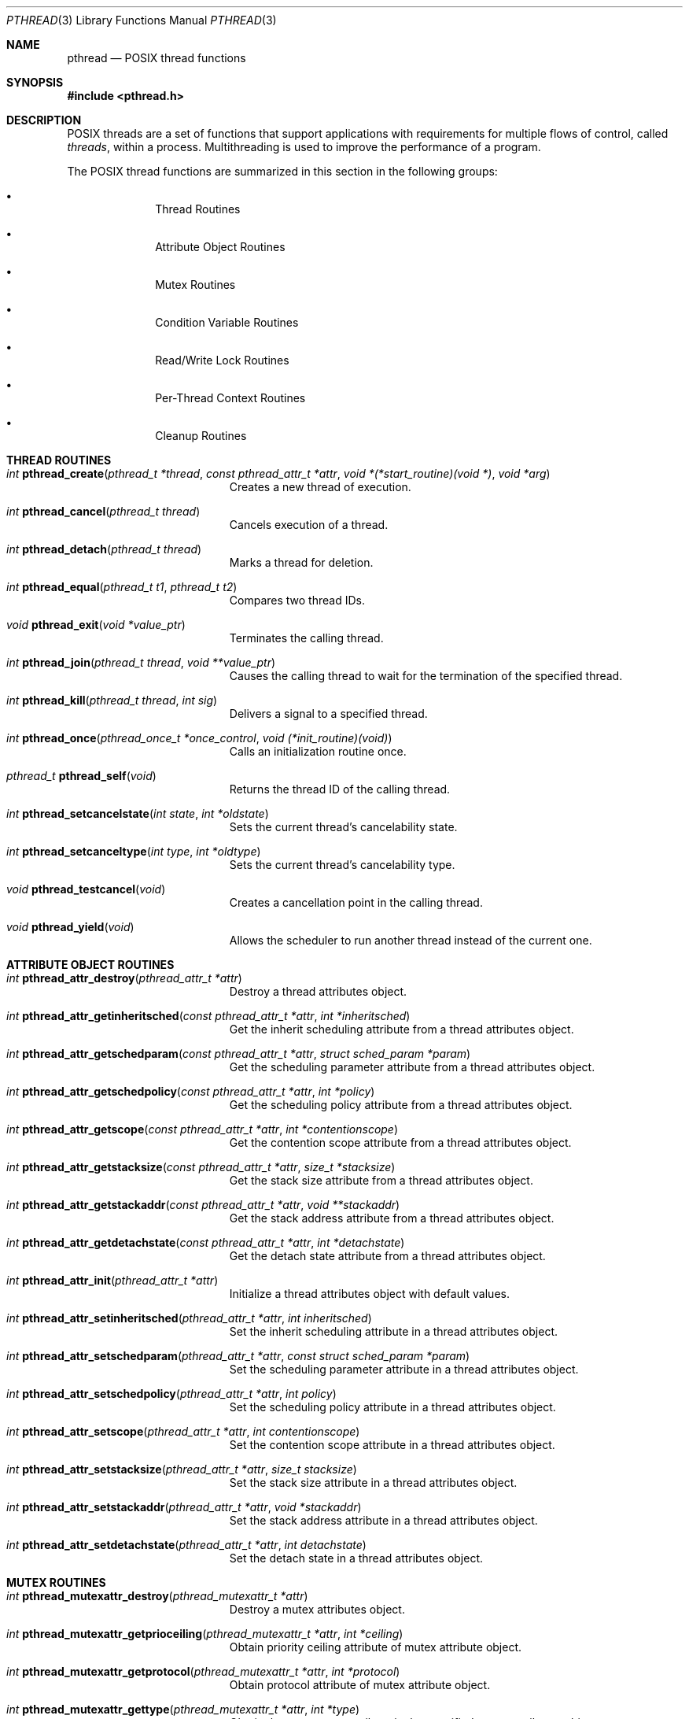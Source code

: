 .\" Copyright (c) 1996 John Birrell <jb@cimlogic.com.au>.
.\" All rights reserved.
.\"
.\" Redistribution and use in source and binary forms, with or without
.\" modification, are permitted provided that the following conditions
.\" are met:
.\" 1. Redistributions of source code must retain the above copyright
.\"    notice, this list of conditions and the following disclaimer.
.\" 2. Redistributions in binary form must reproduce the above copyright
.\"    notice, this list of conditions and the following disclaimer in the
.\"    documentation and/or other materials provided with the distribution.
.\" 3. All advertising materials mentioning features or use of this software
.\"    must display the following acknowledgement:
.\"	This product includes software developed by John Birrell.
.\" 4. Neither the name of the author nor the names of any co-contributors
.\"    may be used to endorse or promote products derived from this software
.\"    without specific prior written permission.
.\"
.\" THIS SOFTWARE IS PROVIDED BY JOHN BIRRELL AND CONTRIBUTORS ``AS IS'' AND
.\" ANY EXPRESS OR IMPLIED WARRANTIES, INCLUDING, BUT NOT LIMITED TO, THE
.\" IMPLIED WARRANTIES OF MERCHANTABILITY AND FITNESS FOR A PARTICULAR PURPOSE
.\" ARE DISCLAIMED.  IN NO EVENT SHALL THE REGENTS OR CONTRIBUTORS BE LIABLE
.\" FOR ANY DIRECT, INDIRECT, INCIDENTAL, SPECIAL, EXEMPLARY, OR CONSEQUENTIAL
.\" DAMAGES (INCLUDING, BUT NOT LIMITED TO, PROCUREMENT OF SUBSTITUTE GOODS
.\" OR SERVICES; LOSS OF USE, DATA, OR PROFITS; OR BUSINESS INTERRUPTION)
.\" HOWEVER CAUSED AND ON ANY THEORY OF LIABILITY, WHETHER IN CONTRACT, STRICT
.\" LIABILITY, OR TORT (INCLUDING NEGLIGENCE OR OTHERWISE) ARISING IN ANY WAY
.\" OUT OF THE USE OF THIS SOFTWARE, EVEN IF ADVISED OF THE POSSIBILITY OF
.\" SUCH DAMAGE.
.\"
.\" $FreeBSD: src/share/man/man3/pthread.3,v 1.21 2002/03/11 10:45:18 maxim Exp $
.\"
.Dd September 10, 1998
.Dt PTHREAD 3
.Os
.Sh NAME
.Nm pthread
.Nd POSIX thread functions
.Sh SYNOPSIS
.In pthread.h
.Sh DESCRIPTION
POSIX threads are a set of functions that support applications with
requirements for multiple flows of control, called
.Fa threads ,
within a process.
Multithreading is used to improve the performance of a
program.
.Pp
The POSIX thread functions are summarized in this section in the following
groups:
.Bl -bullet -offset indent
.It
Thread Routines
.It
Attribute Object Routines
.It
Mutex Routines
.It
Condition Variable Routines
.It
Read/Write Lock Routines
.It
Per-Thread Context Routines
.It
Cleanup Routines
.El
.Sh THREAD ROUTINES
.Bl -tag -width Er
.It Xo
.Ft int
.Fn pthread_create "pthread_t *thread" "const pthread_attr_t *attr" "void *(*start_routine)(void *)" "void *arg"
.Xc
Creates a new thread of execution.
.It Xo
.Ft int
.Fn pthread_cancel "pthread_t thread"
.Xc
Cancels execution of a thread.
.It Xo
.Ft int
.Fn pthread_detach "pthread_t thread"
.Xc
Marks a thread for deletion.
.It Xo
.Ft int
.Fn pthread_equal "pthread_t t1" "pthread_t t2"
.Xc
Compares two thread IDs.
.It Xo
.Ft void
.Fn pthread_exit "void *value_ptr"
.Xc
Terminates the calling thread.
.It Xo
.Ft int
.Fn pthread_join "pthread_t thread" "void **value_ptr"
.Xc
Causes the calling thread to wait for the termination of the specified thread.
.It Xo
.Ft int
.Fn pthread_kill "pthread_t thread" "int sig"
.Xc
Delivers a signal to a specified thread.
.It Xo
.Ft int
.Fn pthread_once "pthread_once_t *once_control" "void (*init_routine)(void)"
.Xc
Calls an initialization routine once.
.It Xo
.Ft pthread_t
.Fn pthread_self void
.Xc
Returns the thread ID of the calling thread.
.It Xo
.Ft int
.Fn pthread_setcancelstate "int state" "int *oldstate"
.Xc
Sets the current thread's cancelability state.
.It Xo
.Ft int
.Fn pthread_setcanceltype "int type" "int *oldtype"
.Xc
Sets the current thread's cancelability type.
.It Xo
.Ft void
.Fn pthread_testcancel void
.Xc
Creates a cancellation point in the calling thread.
.It Xo
.Ft void
.Fn pthread_yield void
.Xc
Allows the scheduler to run another thread instead of the current one.
.El
.Sh ATTRIBUTE OBJECT ROUTINES
.Bl -tag -width Er
.It Xo
.Ft int
.Fn pthread_attr_destroy "pthread_attr_t *attr"
.Xc
Destroy a thread attributes object.
.It Xo
.Ft int
.Fn pthread_attr_getinheritsched "const pthread_attr_t *attr" "int *inheritsched"
.Xc
Get the inherit scheduling attribute from a thread attributes object.
.It Xo
.Ft int
.Fn pthread_attr_getschedparam "const pthread_attr_t *attr" "struct sched_param *param"
.Xc
Get the scheduling parameter attribute from a thread attributes object.
.It Xo
.Ft int
.Fn pthread_attr_getschedpolicy "const pthread_attr_t *attr" "int *policy"
.Xc
Get the scheduling policy attribute from a thread attributes object.
.It Xo
.Ft int
.Fn pthread_attr_getscope "const pthread_attr_t *attr" "int *contentionscope"
.Xc
Get the contention scope attribute from a thread attributes object.
.It Xo
.Ft int
.Fn pthread_attr_getstacksize "const pthread_attr_t *attr" "size_t *stacksize"
.Xc
Get the stack size attribute from a thread attributes object.
.It Xo
.Ft int
.Fn pthread_attr_getstackaddr "const pthread_attr_t *attr" "void **stackaddr"
.Xc
Get the stack address attribute from a thread attributes object.
.It Xo
.Ft int
.Fn pthread_attr_getdetachstate "const pthread_attr_t *attr" "int *detachstate"
.Xc
Get the detach state attribute from a thread attributes object.
.It Xo
.Ft int
.Fn pthread_attr_init "pthread_attr_t *attr"
.Xc
Initialize a thread attributes object with default values.
.It Xo
.Ft int
.Fn pthread_attr_setinheritsched "pthread_attr_t *attr" "int inheritsched"
.Xc
Set the inherit scheduling attribute in a thread attributes object.
.It Xo
.Ft int
.Fn pthread_attr_setschedparam "pthread_attr_t *attr" "const struct sched_param *param"
.Xc
Set the scheduling parameter attribute in a thread attributes object.
.It Xo
.Ft int
.Fn pthread_attr_setschedpolicy "pthread_attr_t *attr" "int policy"
.Xc
Set the scheduling policy attribute in a thread attributes object.
.It Xo
.Ft int
.Fn pthread_attr_setscope "pthread_attr_t *attr" "int contentionscope"
.Xc
Set the contention scope attribute in a thread attributes object.
.It Xo
.Ft int
.Fn pthread_attr_setstacksize "pthread_attr_t *attr" "size_t stacksize"
.Xc
Set the stack size attribute in a thread attributes object.
.It Xo
.Ft int
.Fn pthread_attr_setstackaddr "pthread_attr_t *attr" "void *stackaddr"
.Xc
Set the stack address attribute in a thread attributes object.
.It Xo
.Ft int
.Fn pthread_attr_setdetachstate "pthread_attr_t *attr" "int detachstate"
.Xc
Set the detach state in a thread attributes object.
.El
.Sh MUTEX ROUTINES
.Bl -tag -width Er
.It Xo
.Ft int
.Fn pthread_mutexattr_destroy "pthread_mutexattr_t *attr"
.Xc
Destroy a mutex attributes object.
.It Xo
.Ft int
.Fn pthread_mutexattr_getprioceiling "pthread_mutexattr_t *attr" "int *ceiling"
.Xc
Obtain priority ceiling attribute of mutex attribute object.
.It Xo
.Ft int
.Fn pthread_mutexattr_getprotocol "pthread_mutexattr_t *attr" "int *protocol"
.Xc
Obtain protocol attribute of mutex attribute object.
.It Xo
.Ft int
.Fn pthread_mutexattr_gettype "pthread_mutexattr_t *attr" "int *type"
.Xc
Obtain the mutex type attribute in the specified mutex attributes object.
.It Xo
.Ft int
.Fn pthread_mutexattr_init "pthread_mutexattr_t *attr"
.Xc
Initialize a mutex attributes object with default values.
.It Xo
.Ft int
.Fn pthread_mutexattr_setprioceiling "pthread_mutexattr_t *attr" "int ceiling"
.Xc
Set priority ceiling attribute of mutex attribute object.
.It Xo
.Ft int
.Fn pthread_mutexattr_setprotocol "pthread_mutexattr_t *attr" "int protocol"
.Xc
Set protocol attribute of mutex attribute object.
.It Xo
.Ft int
.Fn pthread_mutexattr_settype "pthread_mutexattr_t *attr" "int type"
.Xc
Set the mutex type attribute that is used when a mutex is created.
.It Xo
.Ft int
.Fn pthread_mutex_destroy "pthread_mutex_t *mutex"
.Xc
Destroy a mutex.
.It Xo
.Ft int
.Fn pthread_mutex_init "pthread_mutex_t *mutex" "const pthread_mutexattr_t *attr"
.Xc
Initialize a mutex with specified attributes.
.It Xo
.Ft int
.Fn pthread_mutex_lock "pthread_mutex_t *mutex"
.Xc
Lock a mutex and block until it becomes available.
.It Xo
.Ft int
.Fn pthread_mutex_trylock "pthread_mutex_t *mutex"
.Xc
Try to lock a mutex, but don't block if the mutex is locked by another thread,
including the current thread.
.It Xo
.Ft int
.Fn pthread_mutex_unlock "pthread_mutex_t *mutex"
.Xc
Unlock a mutex.
.El
.Sh CONDITION VARIABLE ROUTINES
.Bl -tag -width Er
.It Xo
.Ft int
.Fn pthread_condattr_destroy "pthread_condattr_t *attr"
.Xc
Destroy a condition variable attributes object.
.It Xo
.Ft int
.Fn pthread_condattr_init "pthread_condattr_t *attr"
.Xc
Initialize a condition variable attributes object with default values.
.It Xo
.Ft int
.Fn pthread_cond_broadcast "pthread_cond_t *cond"
.Xc
Unblock all threads currently blocked on the specified condition variable.
.It Xo
.Ft int
.Fn pthread_cond_destroy "pthread_cond_t *cond"
.Xc
Destroy a condition variable.
.It Xo
.Ft int
.Fn pthread_cond_init "pthread_cond_t *cond" "const pthread_condattr_t *attr"
.Xc
Initialize a condition variable with specified attributes.
.It Xo
.Ft int
.Fn pthread_cond_signal "pthread_cond_t *cond"
.Xc
Unblock at least one of the threads blocked on the specified condition variable.
.It Xo
.Ft int
.Fn pthread_cond_timedwait "pthread_cond_t *cond" "pthread_mutex_t *mutex" "const struct timespec *abstime"
.Xc
Wait no longer than the specified time for a condition and lock the specified mutex.
.It Xo
.Ft int
.Fn pthread_cond_wait "pthread_cond_t *" "pthread_mutex_t *mutex"
.Xc
Wait for a condition and lock the specified mutex.
.El
.Sh READ/WRITE LOCK ROUTINES
.Bl -tag -width Er
.It Xo
.Ft int
.Fn pthread_rwlock_destroy "pthread_rwlock_t *lock"
.Xc
Destroy a read/write lock object.
.It Xo
.Ft int
.Fn pthread_rwlock_init "pthread_rwlock_t *lock" "const pthread_rwlockattr_t *attr"
.Xc
Initialize a read/write lock object.
.It Xo
.Ft int
.Fn pthread_rwlock_rdlock "pthread_rwlock_t *lock"
.Xc
Lock a read/write lock for reading, blocking until the lock can be
acquired.
.It Xo
.Ft int
.Fn pthread_rwlock_tryrdlock "pthread_rwlock_t *lock"
.Xc
Attempt to lock a read/write lock for reading, without blocking if the
lock is unavailable.
.It Xo
.Ft int
.Fn pthread_rwlock_trywrlock "pthread_rwlock_t *lock"
.Xc
Attempt to lock a read/write lock for writing, without blocking if the
lock is unavailable.
.It Xo
.Ft int
.Fn pthread_rwlock_unlock "pthread_rwlock_t *lock"
.Xc
Unlock a read/write lock.
.It Xo
.Ft int
.Fn pthread_rwlock_wrlock "pthread_rwlock_t *lock"
.Xc
Lock a read/write lock for writing, blocking until the lock can be
acquired.
.It Xo
.Ft int
.Fn pthread_rwlockattr_destroy "pthread_rwlockattr_t *attr"
.Xc
Destroy a read/write lock attribute object.
.It Xo
.Ft int
.Fn pthread_rwlockattr_getpshared "const pthread_rwlockattr_t *attr" "int *pshared"
.Xc
Retrieve the process shared setting for the read/write lock attribute
object.
.It Xo
.Ft int
.Fn pthread_rwlockattr_init "pthread_rwlockattr_t *attr"
.Xc
Initialize a read/write lock attribute object.
.It Xo
.Ft int
.Fn pthread_rwlockattr_setpshared "pthread_rwlockattr_t *attr" "int pshared"
.Xc
Set the process shared setting for the read/write lock attribute object.
.El
.Sh PER-THREAD CONTEXT ROUTINES
.Bl -tag -width Er
.It Xo
.Ft int
.Fn pthread_key_create "pthread_key_t *key" "void (*routine)(void *)"
.Xc
Create a thread-specific data key.
.It Xo
.Ft int
.Fn pthread_key_delete "pthread_key_t key"
.Xc
Delete a thread-specific data key.
.It Xo
.Ft "void *"
.Fn pthread_getspecific "pthread_key_t key"
.Xc
Get the thread-specific value for the specified key.
.It Xo
.Ft int
.Fn pthread_setspecific "pthread_key_t key" "const void *value_ptr"
.Xc
Set the thread-specific value for the specified key.
.El
.Sh CLEANUP ROUTINES
.Bl -tag -width Er
.It Xo
.Ft void
.Fn pthread_cleanup_pop "int execute"
.Xc
Remove the routine at the top of the calling thread's cancellation cleanup
stack and optionally invoke it.
.It Xo
.Ft void
.Fn pthread_cleanup_push "void (*routine)(void *)" "void *routine_arg"
.Xc
Push the specified cancellation cleanup handler onto the calling thread's
cancellation stack.
.El
.Sh INSTALLATION
The current
.Fx
POSIX thread implementation is built in the library
.Fa libc_r
which contains both thread-safe libc functions and the thread functions.
This library replaces
.Fa libc
for threaded applications.
.Pp
By default,
.Fa libc_r
is built as part of a 'make world'.  To disable the build of
.Fa libc_r
you must supply the '-DNOLIBC_R' option to
.Xr make 1 .
.Pp
A
.Fx
specific option has been added to gcc to make linking
threaded processes simple.
.Fa gcc -pthread
links a threaded process against
.Fa libc_r
instead of
.Fa libc .
.Sh SEE ALSO
.Xr pthread_cleanup_pop 3 ,
.Xr pthread_cleanup_push 3 ,
.Xr pthread_cond_broadcast 3 ,
.Xr pthread_cond_destroy 3 ,
.Xr pthread_cond_init 3 ,
.Xr pthread_cond_signal 3 ,
.Xr pthread_cond_timedwait 3 ,
.Xr pthread_cond_wait 3 ,
.Xr pthread_condattr_destroy 3 ,
.Xr pthread_condattr_init 3 ,
.Xr pthread_create 3 ,
.Xr pthread_detach 3 ,
.Xr pthread_equal 3 ,
.Xr pthread_exit 3 ,
.Xr pthread_getspecific 3 ,
.Xr pthread_join 3 ,
.Xr pthread_key_delete 3 ,
.Xr pthread_kill 3 ,
.Xr pthread_mutex_destroy 3 ,
.Xr pthread_mutex_init 3 ,
.Xr pthread_mutex_lock 3 ,
.Xr pthread_mutex_trylock 3 ,
.Xr pthread_mutex_unlock 3 ,
.Xr pthread_mutexattr_destroy 3 ,
.Xr pthread_mutexattr_getprioceiling 3 ,
.Xr pthread_mutexattr_getprotocol 3 ,
.Xr pthread_mutexattr_gettype 3 ,
.Xr pthread_mutexattr_init 3 ,
.Xr pthread_mutexattr_setprioceiling 3 ,
.Xr pthread_mutexattr_setprotocol 3 ,
.Xr pthread_mutexattr_settype 3 ,
.Xr pthread_once 3 ,
.Xr pthread_rwlockattr_destroy 3 ,
.Xr pthread_rwlockattr_getpshared 3 ,
.Xr pthread_rwlockattr_init 3 ,
.Xr pthread_rwlockattr_setpshared 3 ,
.Xr pthread_rwlock_destroy 3 ,
.Xr pthread_rwlock_init 3 ,
.Xr pthread_rwlock_rdlock 3 ,
.Xr pthread_rwlock_unlock 3 ,
.Xr pthread_rwlock_wrlock 3 ,
.Xr pthread_self 3 ,
.Xr pthread_setcancelstate 3 ,
.Xr pthread_setcanceltype 3 ,
.Xr pthread_setspecific 3 ,
.Xr pthread_testcancel 3
.Sh STANDARDS
The functions in
.Fa libc_r
with the
.Fa pthread_
prefix and not
.Fa _np
suffix or
.Fa pthread_rwlock
prefix conform to
.St -p1003.1-96 .
.Pp
The functions in libc_r with the
.Fa pthread_
prefix and
.Fa _np
suffix are non-portable extensions to POSIX threads.
.Pp
The functions in libc_r with the
.Fa pthread_rwlock
prefix are extensions created by The Open Group as part of the
.St -susv2 .
